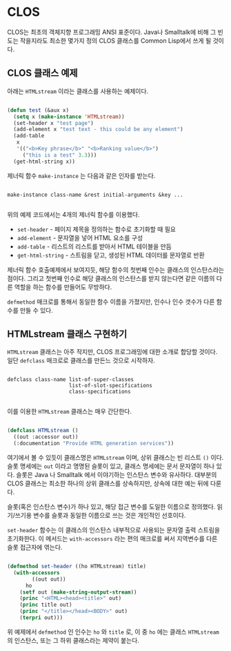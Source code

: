 * CLOS

CLOS는 최초의 객체지향 프로그래밍 ANSI 표준이다. Java나 Smalltalk에
비해 그 빈도는 작을지라도 최소한 몇가지 정의 CLOS 클래스를 Common
Lisp에서 쓰게 될 것이다.

** CLOS 클래스 예제

아래는 =HTMLstream= 이라는 클래스를 사용하는 예제이다.

#+BEGIN_SRC lisp

  (defun test (&aux x)
    (setq x (make-instance 'HTMLstream))
    (set-header x "test page")
    (add-element x "test text - this could be any element")
    (add-table
     x
     '(("<b>Key phrase</b>" "<b>Ranking value</b>")
       ("this is a test" 3.3)))
    (get-html-string x))

#+END_SRC

제너릭 함수 =make-instance= 는 다음과 같은 인자를 받는다.

#+BEGIN_SRC

  make-instance class-name &rest initial-arguments &key ...
  
#+END_SRC

위의 예제 코드에서는 4개의 제너릭 함수를 이용했다.

- =set-header= - 페이지 제목을 정의하는 함수로 초기화할 때 필요
- =add-element= - 문자열을 넣어 HTML 요소를 구성
- =add-table= - 리스트의 리스트를 받아서 HTML 테이블을 만듬
- =get-html-string= - 스트림을 닫고, 생성된 HTML 데이터를 문자열로 반환

제너릭 함수 호출예제에서 보여지듯, 해당 함수의 첫번째 인수는 클래스의
인스탄스라는 점이다. 그리고 첫번째 인수로 해당 클래스의 인스탄스를
받지 않는다면 같은 이름의 다른 역할을 하는 함수를 만들어도 무방하다.

=defmethod= 매크로를 통해서 동일한 함수 이름을 가졌지만, 인수나 인수
갯수가 다른 함수를 만들 수 있다.

** HTMLstream 클래스 구현하기

=HTMLstream= 클래스는 아주 작지만, CLOS 프로그래밍에 대한 소개로
합당할 것이다. 일단 =defclass= 매크로로 클래스를 만든느 것으로 시작하자.

#+BEGIN_SRC

  defclass class-name list-of-super-classes
                      list-of-slot-specifications
                      class-specifications
  
#+END_SRC

이를 이용한 =HTMLstream= 클래스는 매우 간단한다.

#+BEGIN_SRC lisp

  (defclass HTMLstream ()
    ((out :accessor out))
    (:documentation "Provide HTML generation services"))

#+END_SRC

여기에서 볼 수 있듯이 클래스명은 =HTMLstream= 이며, 상위 클래스는 빈
리스트 =()= 이다. 슬롯 명세에는 =out= 이라고 명명된 슬롯이 있고,
클래스 명세에는 문서 문자열이 하나 있다. 슬롯은 Java 나 Smalltalk 에서
이야기하는 인스탄스 변수와 유사하다. 대부분의 CLOS 클래스는 최소한
하나의 상위 클래스를 상속하지만, 상속에 대한 예는 뒤에 다룬다.

슬롯(혹은 인스탄스 변수)가 하나 있고, 해당 접근 변수를 도일한 이름으로
정의했다. 읽기/쓰기용 변수를 슬롯과 동일한 이름으로 쓰는 것은 개인적인
선호이다.

=set-header= 함수는 이 클래스의 인스탄스 내부적으로 사용되는 문자열
출력 스트림을 초기화한다. 이 메서드는 =with-accessors= 라는 편의
매크로를 써서 지역변수를 다른 슬롯 접근자에 엮는다.

#+BEGIN_SRC lisp

  (defmethod set-header ((ho HTMLstream) title)
    (with-accessors
          ((out out))
        ho
      (setf out (make-string-output-stream))
      (princ "<HTML><head><title>" out)
      (princ title out)
      (princ "</title></head><BODY>" out)
      (terpri out)))
  
#+END_SRC

위 예제에서 =defmethod= 인 인수는 =ho= 와 =title= 로, 이 중 =ho= 에는
클래스 =HTMLstream= 의 인스탄스, 또는 그 하위 클래스라는 제약이
붙는다.


